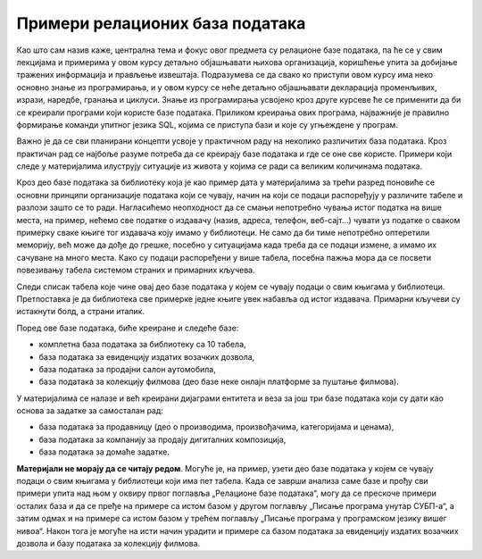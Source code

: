 Примери релационих база података
================================

Као што сам назив каже, централна тема и фокус овог предмета су релационе базе података, па ће се у свим лекцијама и примерима у овом курсу детаљно објашњавати њихова организација, коришћење упита за добијање тражених информација и прављење извештаја. Подразумева се да свако ко приступи овом курсу има неко основно знање из програмирања, и у овом курсу се неће детаљно објашњавати декларација променљивих, изрази, наредбе, гранања и циклуси. Знање из програмирања усвојено кроз друге курсеве ће се применити да би се креирали програми који користе базе података. Приликом креирања ових програма, најважније је правилно формирање команди упитног језика SQL, којима се приступа бази и које су угњеждене у програм.

Важно је да се сви планирани концепти усвоје у практичном раду на неколико различитих база података. Кроз практичан рад се најбоље разуме потреба да се креирају базе података и где се оне све користе. Примери који следе у материјалима илуструју ситуације из живота у којима се ради са великим количинама података.

Кроз део базе података за библиотеку која је као пример дата у материјалима за трећи разред поновиће се основни принципи организације података који се чувају, начин на који се подаци распоређују у различите табеле и разлози зашто се то ради. Нагласићемо неопходност да се смањи непотребно чувања истог податка на више места, на пример, нећемо све податке о издавачу (назив, адреса, телефон, веб-сајт...) чувати уз податке о сваком примерку сваке књиге тог издавача коју имамо у библиотеци. Не само да би тиме непотребно оптеретили меморију, већ може да дође до грешке, посебно у ситуацијама када треба да се подаци измене, а имамо их сачуване на много места. Како су подаци распоређени у више табела, посебна пажња мора да се посвети повезивању табела системом страних и примарних кључева.

Следи списак табела које чине овај део базе података у којем се чувају подаци о свим књигама у библиотеци. Претпоставка је да библиотека све примерке једне књиге увек набавља од истог издавача. Примарни кључеви су истакнути болд, а страни италик.

.. image:: ../../_images/slika_021a.jpg
   :width: 300
   :align: center

Поред ове базе података, биће креиране и следеће базе:

- комплетна база података за библиотеку са 10 табела,
- база података за евиденцију издатих возачких дозвола, 
- база података за продајни салон аутомобила,
- база података за колекцију филмова (део базе неке онлајн платформе за пуштање филмова).

У материјалима се налазе и већ креирани дијаграми ентитета и веза за још три базе података који су дати као основа за задатке за самосталан рад:

- база података за продавницу (део о производима, произвођачима, категоријама и ценама),
- база података за компанију за продају дигиталних композиција, 
- база података за домаће задатке. 

**Материјали не морају да се читају редом**. Могуће је, на пример, узети део базе података у којем се чувају подаци о свим књигама у библиотеци који има пет табела. Када се заврши анализа саме базе и прођу сви примери упита над њом у оквиру првог поглавља „Релационе базе података“, могу да се прескоче примери осталих база и да се пређе на примере са истом базом у другом поглављу „Писање програма унутар СУБП-а“, а затим одмах и на примере са истом базом у трећем поглављу „Писање програма у програмском језику вишег нивоа“. Након тога је могуће на исти начин урадити и примере са базом података за евиденцију издатих возачких дозвола и базу података за колекцију филмова. 
